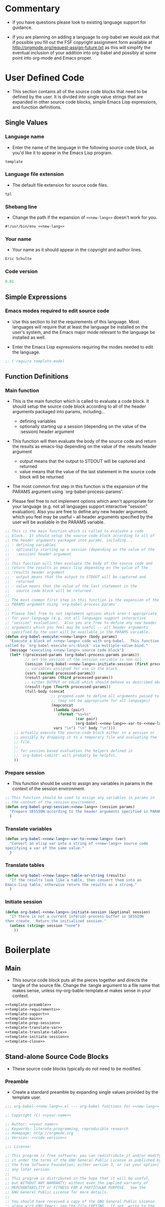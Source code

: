 #+TITLE Org-babel-template--- org-babel functions for template evaluation

* Commentary

  - If you have questions please look to existing language support for guidance.

  - If you are planning on adding a language to org-babel we would ask
    that if possible you fill out the FSF copyright assignment form
    available at http://orgmode.org/request-assign-future.txt as this
    will simplify the eventual inclusion of your addition into
    org-babel and possibly at some point into org-mode and Emacs
    proper.



* User Defined Code
  - This section contains all of the source code blocks that need to
    be defined by the user.  It is divided into single value strings
    that are expanded in other source code blocks, simple Emacs Lisp
    expressions, and function definitions.
** Single Values
*** Language name
  - Enter the name of the language in the following source code block,
    as you'd like it to appear in the Emacs Lisp program.
#+srcname: new-lang
#+begin_src emacs-lisp
template
#+end_src

*** Language file extension
  - The default file extension for source code files.
#+srcname: new-lang-ext
#+begin_src emacs-lisp
tpl
#+end_src

*** Shebang line
    - Change the path if the expansion of =<<new-lang>>= doesn't work
      for you.
#+srcname: new-lang-shebang
#+begin_src emacs-lisp :noweb
#!/usr/bin/env <<new-lang>>
#+end_src

*** Your name
  - Your name as it should appear in the copyright and author lines.
#+srcname: your-name
#+begin_src emacs-lisp
Eric Schulte
#+end_src

*** Code version
#+srcname: code-version
#+begin_src emacs-lisp
0.01
#+end_src

** Simple Expressions
*** Emacs modes required to edit source code
  - Use this section to list the requirements of this language.  Most
    languages will require that at least the language be installed on
    the user's system, and the Emacs major mode relevant to the
    language be installed as well.

  - Enter the Emacs Lisp expressions requiring the modes needed to
    edit the language.
#+srcname: template-require-modes
#+begin_src emacs-lisp
;; ('require template-mode)
#+end_src

** Function Definitions

*** Main function
 - This is the main function which is called to evaluate a code
   block.  It should setup the source code block according to all of
   the header arguments packaged into params, including...
   - defining variables
   - optionally starting up a session (depending on the value of the
     :session) header argument

 - This function will then evaluate the body of the source code and
   return the results as emacs-lisp depending on the value of the
   :results header argument
   - output means that the output to STDOUT will be captured and
     returned
   - value means that the value of the last statement in the
     source code block will be returned

 - The most common first step in this function is the expansion of the
   PARAMS argument using `org-babel-process-params'.

 - Please feel free to not implement options which aren't appropriate
   for your language (e.g. not all languages support interactive
   "session" evaluation).  Also you are free to define any new header
   arguments which you feel may be useful -- all header arguments
   specified by the user will be available in the PARAMS variable.

#+srcname: template-main
#+begin_src emacs-lisp :noweb
;; This is the main function which is called to evaluate a code
;; block.  It should setup the source code block according to all of
;; the header arguments packaged into params, including...
;; - defining variables
;; - optionally starting up a session (depending on the value of the
;;   :session) header argument
;;
;; This function will then evaluate the body of the source code and
;; return the results as emacs-lisp depending on the value of the
;; :results header argument
;; - output means that the output to STDOUT will be captured and
;;   returned
;; - value means that the value of the last statement in the
;;   source code block will be returned
;;
;; The most common first step in this function is the expansion of the
;; PARAMS argument using `org-babel-process-params'.
;;
;; Please feel free to not implement options which aren't appropriate
;; for your language (e.g. not all languages support interactive
;; "session" evaluation).  Also you are free to define any new header
;; arguments which you feel may be useful -- all header arguments
;; specified by the user will be available in the PARAMS variable.
(defun org-babel-execute:<<new-lang>> (body params)
  "Execute a block of <<new-lang>> code with org-babel.  This function is
called by `org-babel-execute-src-block' via multiple-value-bind."
  (message "executing <<new-lang>> source code block")
  (let* ((processed-params (org-babel-process-params params))
         ;; set the session if the session variable is non-nil
         (session (org-babel-<<new-lang>>-initiate-session (first processed-params)))
         ;; variables assigned for use in the block
         (vars (second processed-params))
         (result-params (third processed-params))
         ;; either OUTPUT or VALUE which should behave as described above
         (result-type (fourth processed-params))
         (full-body (concat
                     ;; prepend code to define all arguments passed to the code block
                     ;; (may not be appropriate for all languages)
                     (mapconcat
                      (lambda (pair)
                        (format "%s=%s"
                                (car pair)
                                (org-babel-<<new-lang>>-var-to-<<new-lang>> (cdr pair))))
                      vars "\n") "\n" body "\n")))
    ;; actually execute the source-code block either in a session or
    ;; possibly by dropping it to a temporary file and evaluating the
    ;; file.
    ;; 
    ;; for session based evaluation the helpers defined in
    ;; `org-babel-comint' will probably be helpful.
    ))
#+end_src

*** Prepare session
   - This function should be used to assign any variables in params in
     the context of the session environment.

#+srcname: template-prep-session
#+begin_src emacs-lisp :noweb
;; This function should be used to assign any variables in params in
;; the context of the session environment.
(defun org-babel-prep-session:<<new-lang>> (session params)
  "Prepare SESSION according to the header arguments specified in PARAMS."
  )
#+end_src

*** Translate variables

#+srcname: template-translate-var
#+begin_src emacs-lisp :noweb
(defun org-babel-<<new-lang>>-var-to-<<new-lang>> (var)
  "Convert an elisp var into a string of <<new-lang>> source code
specifying a var of the same value."
  )
#+end_src

*** Translate tables

#+srcname: template-translate-table
#+begin_src emacs-lisp :noweb
(defun org-babel-<<new-lang>>-table-or-string (results)
  "If the results look like a table, then convert them into an
Emacs-lisp table, otherwise return the results as a string."
  )
#+end_src

*** Initiate session
#+srcname: template-initiate-session
#+begin_src emacs-lisp :noweb
(defun org-babel-<<new-lang>>-initiate-session (&optional session)
  "If there is not a current inferior-process-buffer in SESSION
then create.  Return the initialized session."
  (unless (string= session "none")
    ))
#+end_src



* Boilerplate
** Main
  - This source code block puts all the pieces together and directs
    the tangle of the source file.  Change the :tangle argument to a
    file name that makes sense, unless my-org-bable-template.el makes
    sense in your context.
#+begin_src emacs-lisp :noweb :tangle org-babel-generated-template.el
<<template-preamble>>
<<template-requirements>>
<<template-support>>
<<template-main>>
<<template-prep-session>>
<<template-translate-var>>
<<template-translate-table>>
<<template-initiate-session>>
<<template-close>>
#+end_src


** Stand-alone Source Code Blocks
   - These source code blocks typically do not need to be modified.
*** Preamble
   - Create a standard preamble by expanding single values provided by
     the template user.

#+srcname: template-preamble
#+begin_src emacs-lisp :noweb
  ;;; org-babel-<<new-lang>>.el --- org-babel functions for <<new-lang>> evaluation
  
  ;; Copyright (C) <<your-name>>
  
  ;; Author: <<your name>>
  ;; Keywords: literate programming, reproducible research
  ;; Homepage: http://orgmode.org
  ;; Version: <<code-version>>
  
  ;;; License:
  
  ;; This program is free software; you can redistribute it and/or modify
  ;; it under the terms of the GNU General Public License as published by
  ;; the Free Software Foundation; either version 3, or (at your option)
  ;; any later version.
  ;;
  ;; This program is distributed in the hope that it will be useful,
  ;; but WITHOUT ANY WARRANTY; without even the implied warranty of
  ;; MERCHANTABILITY or FITNESS FOR A PARTICULAR PURPOSE.  See the
  ;; GNU General Public License for more details.
  ;;
  ;; You should have received a copy of the GNU General Public License
  ;; along with GNU Emacs; see the file COPYING.  If not, write to the
  ;; Free Software Foundation, Inc., 51 Franklin Street, Fifth Floor,
  ;; Boston, MA 02110-1301, USA.
#+end_src

*** Requirements
   - This stand-along source code blocks contains all the requirements
     of Org-babel and expands the requirements of the new language
     provided by the template user.

#+srcname template-requirements
#+begin_src emacs-lisp :noweb
;;; Code:
(require 'org-babel)
;; possibly require modes required for your language
<<template-require-modes>>

#+end_src




*** Supported languages
   - Uses template user supplied single values to set up the supported
     language requirements.
#+srcname: template-support
#+begin_src emacs-lisp :noweb
;; Add this language to the list of supported languages.  Org-babel
;; will match the string below against the declared language of the
;; source-code block.
(org-babel-add-interpreter "<<new-lang>>")

;; specify the name, file extension, and shebang line for this language
(add-to-list 'org-babel-tangle-langs '("<<new-lang>>" "<<new-lang-ext>>" "<<new-lang-shebang>>"))

#+end_src

*** Close up source code
#+srcname: template-close
#+begin_src emacs-lisp
(provide 'org-babel-<<new-lang>>)
;;; org-babel-<<new-lang>>.el ends here
#+end_src

